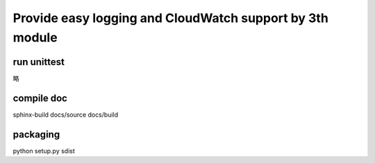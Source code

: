 Provide easy logging and CloudWatch support by 3th module
*********************************************************

run unittest
============
略

compile doc
===========
sphinx-build docs/source docs/build

packaging
=========
python setup.py sdist